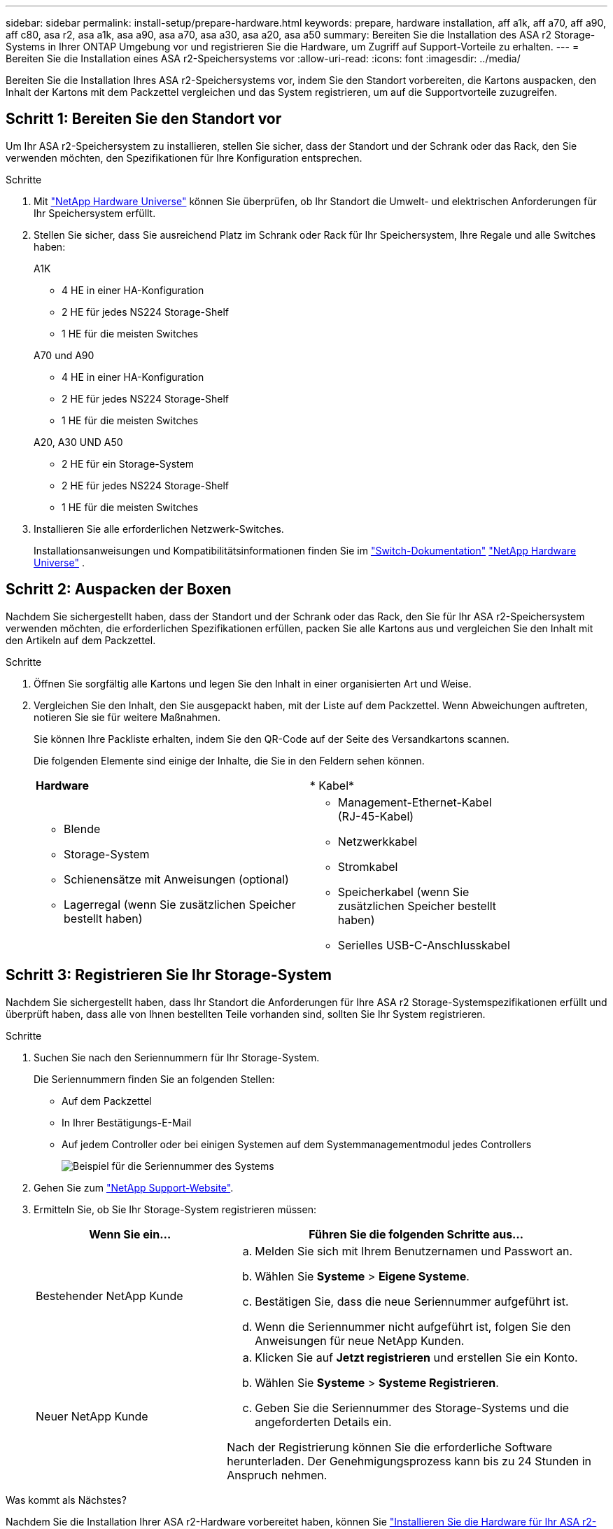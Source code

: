---
sidebar: sidebar 
permalink: install-setup/prepare-hardware.html 
keywords: prepare, hardware installation, aff a1k, aff a70, aff a90, aff c80, asa r2, asa a1k, asa a90, asa a70, asa a30, asa a20, asa a50 
summary: Bereiten Sie die Installation des ASA r2 Storage-Systems in Ihrer ONTAP Umgebung vor und registrieren Sie die Hardware, um Zugriff auf Support-Vorteile zu erhalten. 
---
= Bereiten Sie die Installation eines ASA r2-Speichersystems vor
:allow-uri-read: 
:icons: font
:imagesdir: ../media/


[role="lead"]
Bereiten Sie die Installation Ihres ASA r2-Speichersystems vor, indem Sie den Standort vorbereiten, die Kartons auspacken, den Inhalt der Kartons mit dem Packzettel vergleichen und das System registrieren, um auf die Supportvorteile zuzugreifen.



== Schritt 1: Bereiten Sie den Standort vor

Um Ihr ASA r2-Speichersystem zu installieren, stellen Sie sicher, dass der Standort und der Schrank oder das Rack, den Sie verwenden möchten, den Spezifikationen für Ihre Konfiguration entsprechen.

.Schritte
. Mit https://hwu.netapp.com["NetApp Hardware Universe"^] können Sie überprüfen, ob Ihr Standort die Umwelt- und elektrischen Anforderungen für Ihr Speichersystem erfüllt.
. Stellen Sie sicher, dass Sie ausreichend Platz im Schrank oder Rack für Ihr Speichersystem, Ihre Regale und alle Switches haben:
+
[role="tabbed-block"]
====
.A1K
--
** 4 HE in einer HA-Konfiguration
** 2 HE für jedes NS224 Storage-Shelf
** 1 HE für die meisten Switches


--
.A70 und A90
--
** 4 HE in einer HA-Konfiguration
** 2 HE für jedes NS224 Storage-Shelf
** 1 HE für die meisten Switches


--
.A20, A30 UND A50
--
** 2 HE für ein Storage-System
** 2 HE für jedes NS224 Storage-Shelf
** 1 HE für die meisten Switches


--
====


. Installieren Sie alle erforderlichen Netzwerk-Switches.
+
Installationsanweisungen und Kompatibilitätsinformationen finden Sie im https://docs.netapp.com/us-en/ontap-systems-switches/index.html["Switch-Dokumentation"^] link:https://hwu.netapp.com["NetApp Hardware Universe"^] .





== Schritt 2: Auspacken der Boxen

Nachdem Sie sichergestellt haben, dass der Standort und der Schrank oder das Rack, den Sie für Ihr ASA r2-Speichersystem verwenden möchten, die erforderlichen Spezifikationen erfüllen, packen Sie alle Kartons aus und vergleichen Sie den Inhalt mit den Artikeln auf dem Packzettel.

.Schritte
. Öffnen Sie sorgfältig alle Kartons und legen Sie den Inhalt in einer organisierten Art und Weise.
. Vergleichen Sie den Inhalt, den Sie ausgepackt haben, mit der Liste auf dem Packzettel. Wenn Abweichungen auftreten, notieren Sie sie für weitere Maßnahmen.
+
Sie können Ihre Packliste erhalten, indem Sie den QR-Code auf der Seite des Versandkartons scannen.

+
Die folgenden Elemente sind einige der Inhalte, die Sie in den Feldern sehen können.

+
[cols="12,9,4"]
|===


| *Hardware* | * Kabel* |  


 a| 
** Blende
** Storage-System
** Schienensätze mit Anweisungen (optional)
** Lagerregal (wenn Sie zusätzlichen Speicher bestellt haben)

 a| 
** Management-Ethernet-Kabel (RJ-45-Kabel)
** Netzwerkkabel
** Stromkabel
** Speicherkabel (wenn Sie zusätzlichen Speicher bestellt haben)
** Serielles USB-C-Anschlusskabel

|  
|===




== Schritt 3: Registrieren Sie Ihr Storage-System

Nachdem Sie sichergestellt haben, dass Ihr Standort die Anforderungen für Ihre ASA r2 Storage-Systemspezifikationen erfüllt und überprüft haben, dass alle von Ihnen bestellten Teile vorhanden sind, sollten Sie Ihr System registrieren.

.Schritte
. Suchen Sie nach den Seriennummern für Ihr Storage-System.
+
Die Seriennummern finden Sie an folgenden Stellen:

+
** Auf dem Packzettel
** In Ihrer Bestätigungs-E-Mail
** Auf jedem Controller oder bei einigen Systemen auf dem Systemmanagementmodul jedes Controllers
+
image::../media/drw_ssn_label.svg[Beispiel für die Seriennummer des Systems]



. Gehen Sie zum http://mysupport.netapp.com/["NetApp Support-Website"^].
. Ermitteln Sie, ob Sie Ihr Storage-System registrieren müssen:
+
[cols="1a,2a"]
|===
| Wenn Sie ein... | Führen Sie die folgenden Schritte aus... 


 a| 
Bestehender NetApp Kunde
 a| 
.. Melden Sie sich mit Ihrem Benutzernamen und Passwort an.
.. Wählen Sie *Systeme* > *Eigene Systeme*.
.. Bestätigen Sie, dass die neue Seriennummer aufgeführt ist.
.. Wenn die Seriennummer nicht aufgeführt ist, folgen Sie den Anweisungen für neue NetApp Kunden.




 a| 
Neuer NetApp Kunde
 a| 
.. Klicken Sie auf *Jetzt registrieren* und erstellen Sie ein Konto.
.. Wählen Sie *Systeme* > *Systeme Registrieren*.
.. Geben Sie die Seriennummer des Storage-Systems und die angeforderten Details ein.


Nach der Registrierung können Sie die erforderliche Software herunterladen. Der Genehmigungsprozess kann bis zu 24 Stunden in Anspruch nehmen.

|===


.Was kommt als Nächstes?
Nachdem Sie die Installation Ihrer ASA r2-Hardware vorbereitet haben, können Sie link:deploy-hardware.html["Installieren Sie die Hardware für Ihr ASA r2-Speichersystem"].
